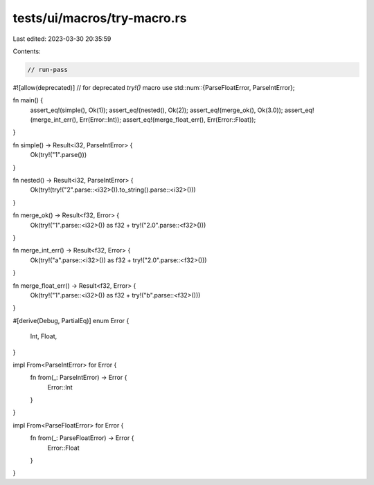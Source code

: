 tests/ui/macros/try-macro.rs
============================

Last edited: 2023-03-30 20:35:59

Contents:

.. code-block:: rs

    // run-pass
#![allow(deprecated)] // for deprecated `try!()` macro
use std::num::{ParseFloatError, ParseIntError};

fn main() {
    assert_eq!(simple(), Ok(1));
    assert_eq!(nested(), Ok(2));
    assert_eq!(merge_ok(), Ok(3.0));
    assert_eq!(merge_int_err(), Err(Error::Int));
    assert_eq!(merge_float_err(), Err(Error::Float));
}

fn simple() -> Result<i32, ParseIntError> {
    Ok(try!("1".parse()))
}

fn nested() -> Result<i32, ParseIntError> {
    Ok(try!(try!("2".parse::<i32>()).to_string().parse::<i32>()))
}

fn merge_ok() -> Result<f32, Error> {
    Ok(try!("1".parse::<i32>()) as f32 + try!("2.0".parse::<f32>()))
}

fn merge_int_err() -> Result<f32, Error> {
    Ok(try!("a".parse::<i32>()) as f32 + try!("2.0".parse::<f32>()))
}

fn merge_float_err() -> Result<f32, Error> {
    Ok(try!("1".parse::<i32>()) as f32 + try!("b".parse::<f32>()))
}

#[derive(Debug, PartialEq)]
enum Error {
    Int,
    Float,
}

impl From<ParseIntError> for Error {
    fn from(_: ParseIntError) -> Error {
        Error::Int
    }
}

impl From<ParseFloatError> for Error {
    fn from(_: ParseFloatError) -> Error {
        Error::Float
    }
}


